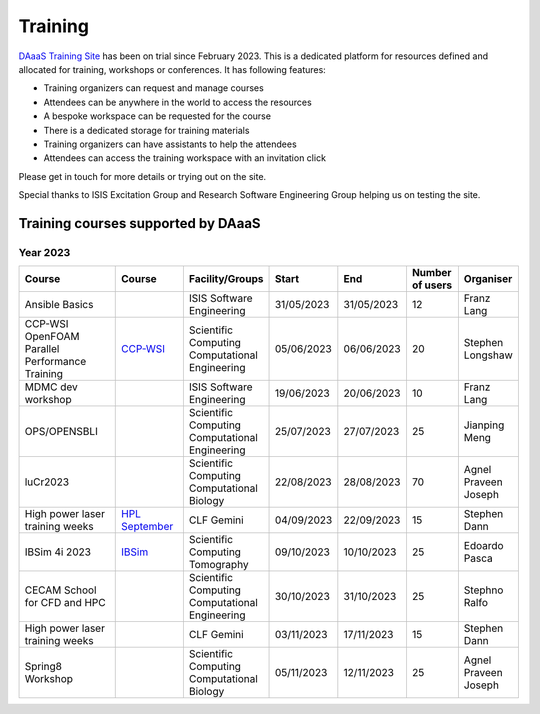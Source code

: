 Training
=========

`DAaaS Training Site <https://training.analysis.stfc.ac.uk/>`__ has been
on trial since February 2023. This is a dedicated platform for resources
defined and allocated for training, workshops or conferences. It has
following features:

-  Training organizers can request and manage courses
-  Attendees can be anywhere in the world to access the resources
-  A bespoke workspace can be requested for the course
-  There is a dedicated storage for training materials
-  Training organizers can have assistants to help the attendees
-  Attendees can access the training workspace with an invitation click

Please get in touch for more details or trying out on the site.

Special thanks to ISIS Excitation Group and Research Software Engineering Group helping us on testing the site.

Training courses supported by DAaaS
-----------------------------------

Year 2023
~~~~~~~~~

.. list-table:: 
    :widths: 50 30 20 20 20 20 20
    :header-rows: 1

    * - Course
      - Course
      - Facility/Groups
      - Start
      - End
      - Number of users
      - Organiser
    * - Ansible Basics
      - 
      - ISIS Software Engineering
      - 31/05/2023
      - 31/05/2023
      - 12
      - Franz Lang
    * - CCP-WSI OpenFOAM Parallel Performance Training
      - `CCP-WSI <https://ccp-wsi.ac.uk/events/training/openfoam-parallel-performance-engineering-workshop/>`_
      - Scientific Computing Computational Engineering 
      - 05/06/2023
      - 06/06/2023
      - 20
      - Stephen Longshaw
    * - MDMC dev workshop
      -
      - ISIS Software Engineering
      - 19/06/2023
      - 20/06/2023
      - 10
      - Franz Lang
    * - OPS/OPENSBLI
      -
      - Scientific Computing Computational Engineering 
      - 25/07/2023
      - 27/07/2023
      - 25
      - Jianping Meng
    * - luCr2023
      - 
      - Scientific Computing Computational Biology
      - 22/08/2023
      - 28/08/2023
      - 70
      - Agnel Praveen Joseph
    * - High power laser training weeks
      - `HPL September <https://www.laserlab-europe.eu/events/laserlab-events/2023/clf-training-weeks-for-high-power-laser-experiments-4-29-september-2023-didcot-oxford-uk>`_
      - CLF Gemini
      - 04/09/2023
      - 22/09/2023
      - 15
      - Stephen Dann
    * - IBSim 4i 2023
      - `IBSim <https://ibsim.co.uk/events/ibsim-4i/>`_
      - Scientific Computing Tomography 
      - 09/10/2023
      - 10/10/2023
      - 25
      - Edoardo Pasca
    * - CECAM School for CFD and HPC
      -
      - Scientific Computing Computational Engineering 
      - 30/10/2023
      - 31/10/2023
      - 25
      - Stephno Ralfo
    * - High power laser training weeks
      - 
      - CLF Gemini
      - 03/11/2023
      - 17/11/2023
      - 15
      - Stephen Dann
    * - Spring8 Workshop
      - 
      - Scientific Computing Computational Biology
      - 05/11/2023
      - 12/11/2023
      - 25
      - Agnel Praveen Joseph
